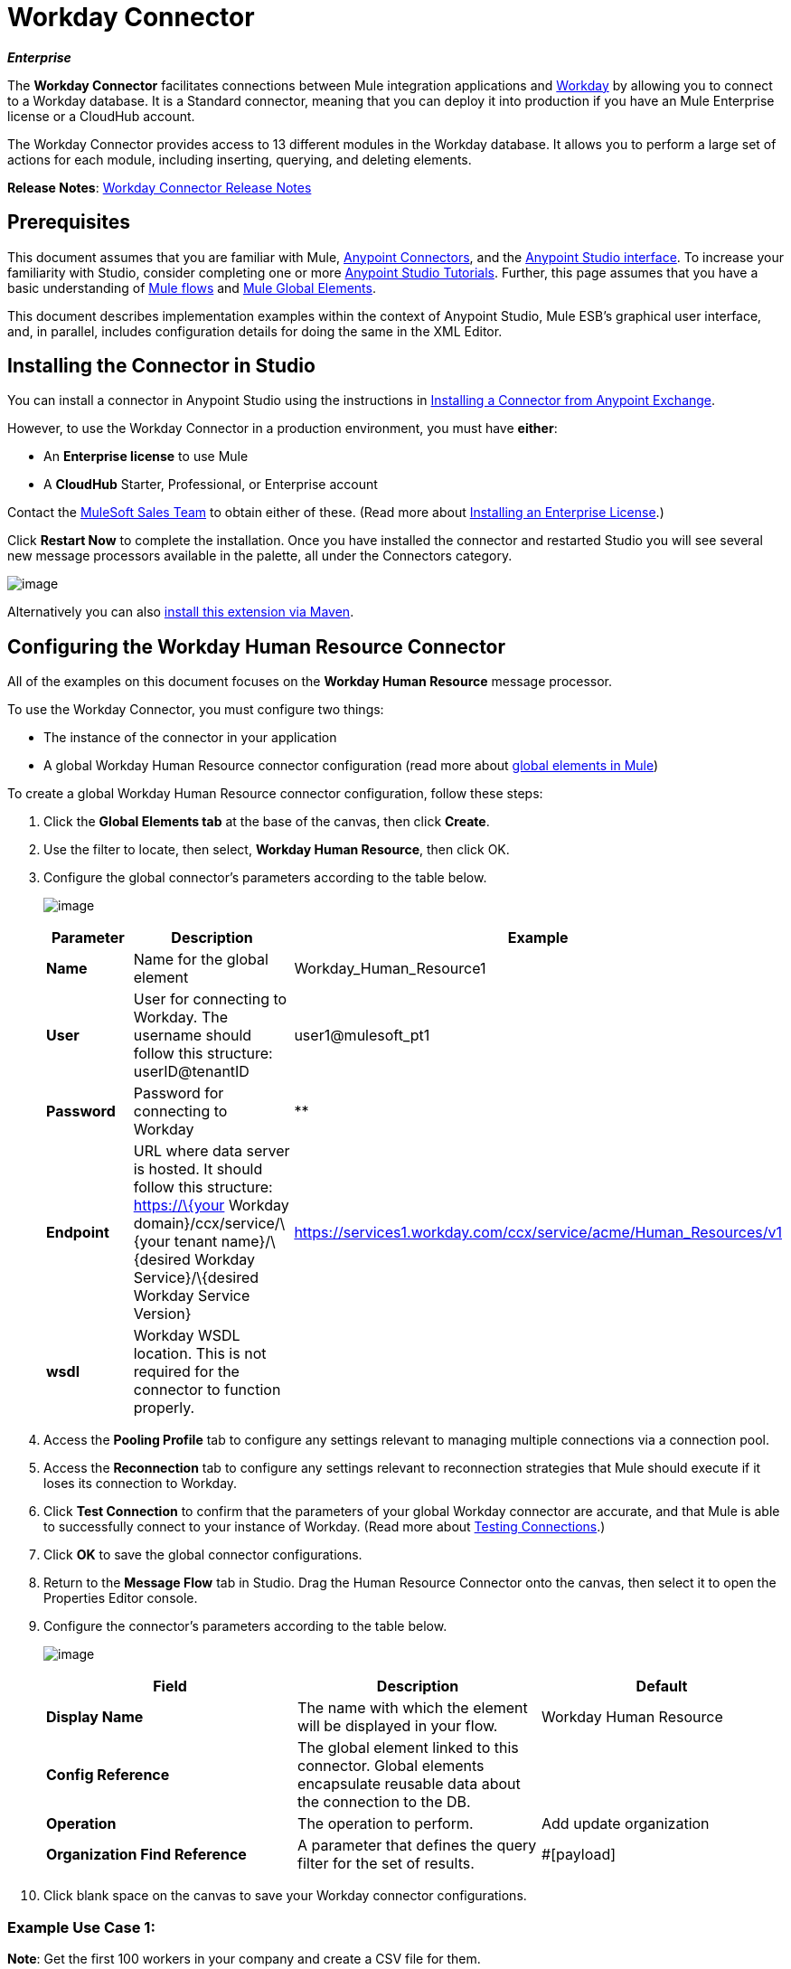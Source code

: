 = Workday Connector
:keywords: anypoint studio, esb, connector, endpoint, workday

*_Enterprise_*

The *Workday Connector* facilitates connections between Mule integration applications and http://www.workday.com[Workday] by allowing you to connect to a Workday database. It is a Standard connector, meaning that you can deploy it into production if you have an Mule Enterprise license or a CloudHub account.

The Workday Connector provides access to 13 different modules in the Workday database. It allows you to perform a large set of actions for each module, including inserting, querying, and deleting elements.

*Release Notes*: link:/release-notes/workday-connector-release-notes[Workday Connector Release Notes]

== Prerequisites

This document assumes that you are familiar with Mule, link:/mule-user-guide/v/3.6/anypoint-connectors[Anypoint Connectors], and the http://www.mulesoft.org/documentation/display/current/Mule+Studio+Essentials[Anypoint Studio interface]. To increase your familiarity with Studio, consider completing one or more http://www.mulesoft.org/documentation/display/current/Basic+Studio+Tutorial[Anypoint Studio Tutorials]. Further, this page assumes that you have a basic understanding of http://www.mulesoft.org/documentation/display/current/Mule+Concepts[Mule flows] and http://www.mulesoft.org/documentation/display/current/Understand+Global+Mule+Elements[Mule Global Elements]. 

This document describes implementation examples within the context of Anypoint Studio, Mule ESB’s graphical user interface, and, in parallel, includes configuration details for doing the same in the XML Editor.

== Installing the Connector in Studio

You can install a connector in Anypoint Studio using the instructions in http://www.mulesoft.org/documentation/display/current/Anypoint+Exchange#AnypointExchange-InstallingaConnectorfromAnypointExchange[Installing a Connector from Anypoint Exchange].

However, to use the Workday Connector in a production environment, you must have *either*:

* An *Enterprise license* to use Mule 
* A *CloudHub* Starter, Professional, or Enterprise account

Contact the mailto:info@mulesoft.com[MuleSoft Sales Team] to obtain either of these. (Read more about http://www.mulesoft.org/documentation/display/current/Installing+an+Enterprise+License[Installing an Enterprise License].)

Click *Restart Now* to complete the installation. Once you have installed the connector and restarted Studio you will see several new message processors available in the palette, all under the Connectors category.

image:/documentation/download/attachments/122752060/workday-module-list.png?version=1&modificationDate=1412096178610[image]

Alternatively you can also http://mulesoft.github.io/workday-connector/guide/install[install this extension via Maven].

== Configuring the Workday Human Resource Connector

All of the examples on this document focuses on the *Workday Human Resource* message processor.

To use the Workday Connector, you must configure two things:

* The instance of the connector in your application
* A global Workday Human Resource connector configuration (read more about http://www.mulesoft.org/documentation/display/current/Understand+Global+Mule+Elements[global elements in Mule])

To create a global Workday Human Resource connector configuration, follow these steps:

. Click the *Global Elements tab* at the base of the canvas, then click *Create*.
. Use the filter to locate, then select, *Workday Human Resource*, then click OK.
. Configure the global connector's parameters according to the table below.
+
image:/documentation/download/attachments/122752060/GE.png?version=1&modificationDate=1387834031786[image]
+
[width="100%",cols="34%,33%,33%",options="header"]
|===
a|
Parameter

 a|
Description

 |Example
|*Name* |Name for the global element |Workday_Human_Resource1
|*User* |User for connecting to Workday. The username should follow this structure: +
userID@tenantID |user1@mulesoft_pt1
|*Password* |Password for connecting to Workday |**
|*Endpoint* |URL where data server is hosted. It should follow this structure: +
 https://\{your Workday domain}/ccx/service/\{your tenant name}/\{desired Workday Service}/\{desired Workday Service Version} | https://services1.workday.com/ccx/service/acme/Human_Resources/v1
|*wsdl* |Workday WSDL location. This is not required for the connector to function properly. | 
|===
. Access the *Pooling Profile* tab to configure any settings relevant to managing multiple connections via a connection pool.
. Access the *Reconnection* tab to configure any settings relevant to reconnection strategies that Mule should execute if it loses its connection to Workday.
. Click *Test Connection* to confirm that the parameters of your global Workday connector are accurate, and that Mule is able to successfully connect to your instance of Workday. (Read more about http://www.mulesoft.org/documentation/display/current/Testing+Connections[Testing Connections].)
. Click *OK* to save the global connector configurations.
. Return to the *Message Flow* tab in Studio. Drag the Human Resource Connector onto the canvas, then select it to open the Properties Editor console.
. Configure the connector's parameters according to the table below.

+
image:/documentation/download/attachments/122752060/Workday1.png?version=1&modificationDate=1398127764724[image]
+
[width="100%",cols="34%,33%,33%",options="header"]
|===
a|
Field

 a|
Description

 a|
Default

|*Display Name* |The name with which the element will be displayed in your flow. |Workday Human Resource
|*Config Reference* |The global element linked to this connector. Global elements encapsulate reusable data about the connection to the DB. | 
|*Operation* |The operation to perform. |Add update organization
|*Organization Find Reference* |A parameter that defines the query filter for the set of results. |#[payload]
|===
+
. Click blank space on the canvas to save your Workday connector configurations.

=== Example Use Case 1:

*Note*: Get the first 100 workers in your company and create a CSV file for them.  

As a recruiter, I want to get a partial list of employees in my company and export the list to a file.

[tabs]
------
[tab,title="STUDIO Visual Editor"]
....

. Drag an HTTP Endpoint into a new flow, and configure it with the following parameters:
+
[cols=",",options="header"]
|===
|Property |Value
|*Host* |`localhost`
|*Path* |`getWorker`
|===
+
image:/documentation/download/attachments/122752060/HTTP-general.png?version=2&modificationDate=1420488955338[image]
image:/documentation/download/attachments/122752060/HTTP-GE.png?version=1&modificationDate=1420489145332[image]
[TIP]
To set the host for the HTTP connector, you need to add a connector configuration. Click the plus
image:/documentation/download/attachments/122752060/plus.png?version=1&modificationDate=1420488598720[image] icon next to *Connector Configuration* (outlined above) to display the global element properties for the HTTP connector. Then, set the value of the *Host* field to `localhost`.
+
The new flow is now reachable through the path `http://localhost:8081/getWorker `

. Add a Groovy transformer after the HTTP endpoint to deal with the message payload.
. Add the following code into the Groovy transformer. This groovy script constructs the SOAP request to get workers out of Workday.
+
[source, code, linenums]
----
// instantiate a new getworkerrequest object
com.workday.hr.GetWorkersRequestType getWorkersType = new com.workday.hr.GetWorkersRequestType();

//OPTIONAL instantiate a responsefilter object to set page number
com.workday.hr.ResponseFilterType responseFilterType = new com.workday.hr.ResponseFilterType();
//Set the page number
responseFilterType.setPage(1);
//set the response filter in the worker object
getWorkersType.setResponseFilter(responseFilterType);

//return the getworkerrequest object as the message payload
return getWorkersType;
----
. Drag a Workday Human Resource connector into the flow. +
 image:/documentation/download/attachments/122752060/workdayFlow1.png?version=1&modificationDate=1420492860332[image]

. Add a new Global element by clicking on the plus sign next to the *Connector Configuration* field. +
 image:/documentation/download/attachments/122752060/wd2.png?version=1&modificationDate=1398128088184[image]

. Configure this Global Element according to the table below (Refer to <<Configuring the Workday Human Resource Connector>> for more details).

+
image:/documentation/download/attachments/122752060/WD-GE.png?version=1&modificationDate=1420493291400[image]
+
[cols=",",options="header"]
|===
|Property |Description
|*Name* |A unique name for this global element to be referenced by connectors
|*user* |User for connecting to Workday, formatted as <user>@<Tenant ID>
|*password* |Workday password
|*endpoint* |URL of your Workday server, in the form https://<Workday domain>/ccx/service/<your tenant name</<desired Workday Service>/<desired Workday Service Version> (for example, `https://services1.workday.com/ccx/service/acme/Human_Resources/v1`).
|===
. Back in the properties editor of the Workday Human Resource connector in your application, configure the remaining parameters according to the table below.
+
[cols=",",options="header"]
|====
|Field |Value
|*Display Name* |Workday Human Resource
|*Config Reference* |Workday_Human_Resource (the name of the global element you created)
|*Operation* |Get workers
|*Workers Request Reference* |Leave the default #[payload]
|====
+
image:/documentation/download/attachments/122752060/wd3.png?version=1&modificationDate=1398128254978[image]

. Add a DataMapper transformer, then configure it as per the steps listed below.
.. For the input type, select *Connector*. The fields should be automatically populated with the following:
+
[cols=",",options="header"]
|===
|Property |Value
|*Connector* |Workday_Human_Resource
|*Operation* |get-workers
|*Object* |GetWorkersResponseType
|===
.. For the output type, select *CSV*, then *User Defined*. Click *Create/Edit Structure...* to specify the following data structure for the output file:
+
[cols=",",options="header"]
|===
|Variable |Type
|*UserID* |String
|*Name* |String
|*Title* |String
|===
.. Once you have defined both input and output, click *Create Mapping*.
.. In the response data provided by the connector (listed in DataMapper's Input pane) find the *worker* element, then drag it to the output root node as shown below. This will create a new *Element Mapping*.
+
image:/documentation/download/attachments/122752060/worker+element.png?version=1&modificationDate=1387487129064[image]

.. Find the input data fields of the *worker* that you want to map to your CSV output file. Drag each input data field to its corresponding output CSV field.
+
image:/documentation/download/attachments/122752060/DM.png?version=1&modificationDate=1387480095276[image]

. Add a File Endpoint at the end of your flow to output the payload to a CSV file. +
  image:/documentation/download/attachments/122752060/workdayFlow1-final_stage.png?version=1&modificationDate=1420493553913[image]
+
Configure the File Endpoint as shown below.
+
[cols=",",options="header"]
|=====
|Property |Value
|*Display Name* |`File`
|*Path* |`<desired path to create files in>`
|*Output Pattern* |`<desired filename>`
|=====

. Run the project as a Mule application.
. From a browser, navigate to `http://localhost:8081/getWorker`.
. Mule performs the query, produces a CSV file with a list of contacts matching the query criteria, and inserts the file in the output folder you specified.

....
[tab,title="XML Editor"]
....

. Add a *`wd-hr:config` global element* to your project, then configure its attributes and child elements according to the table below (see code below for a complete sample).
+
[source,xml, linenums]
----
<wd-hr:config name="Workday_Human_Resource" doc:name="Workday Human Resource" hrUser="<your user name>" hrPassword="<your password>" hrEndpoint="<your server>">
        <wd-hr:connection-pooling-profile initialisationPolicy="INITIALISE_ONE" exhaustedAction="WHEN_EXHAUSTED_GROW"/>
</wd-hr:config>
----
+
[width="100%",cols="50%,50%",options="header"]
|===
a|
Attribute

 a|
Value

|*name* |
`Workday_Human_Resource`
|*doc:name* |
`Workday Human Resource`
|*objectManager* |`EAIObjMgr_enu`
|*hrPassword* |`<your password>`
|*hrEndpoint* |`<your server>`
|*hrUser* |`<your username>`
|===
+
[width="100%",cols="100%",options="header"]
|===
a|
Child Element

|*wd-hr:connection-pooling-profile*
|===
+
[width="100%",cols="50%,50%",options="header"]
|===
a|
Child Element Attribute
a|
Value
a|*initialisationPolicy* |
`INITIALISE_ONE`
|*exhaustedAction* |
`WHEN_EXHAUSTED_GROW`
|===
. Create a Mule flow with an *HTTP endpoint*, configuring the endpoint according to the table below (see code below for a complete sample).
+
[source,xml, linenums]
----
<flow name="workdayFlow1"doc:name="workdayFlow1">
    <http:inbound-endpoint exchange-pattern="one-way"host="localhost"port="8081"path="getWorker"doc:name="HTTP"/>
</flow>
----
+
[width="100%",cols="50%,50%",options="header"]
|====
a|
Attribute
a|
Value
|*exchange-pattern*
a|
one-way
|*host* a|
localhost
|*port* a|
8081
|*path* a|
getWorker
|*doc:name* a|
HTTP
|====
+
The new flow is now reachable through the path `http://localhost:8081/getWorker`. As the exchange pattern is set to one-way, no response message is returned to the requester.
+
. After the HTTP endpoint, add Groovy transformer:
+
[source,xml, linenums]
----
<scripting:transformer doc:name="Groovy">
    <scripting:script engine="Groovy">
    </scripting:script>
</scripting:transformer>
----
+
Include the following code inside the Groovy transformer:
+
[source, code, linenums]
----
//This groovy script constructs the SOAP request to get workers out of workday

// instantiate a new getworkerrequest object
com.workday.hr.GetWorkersRequestType getWorkersType = new com.workday.hr.GetWorkersRequestType();

//OPTIONAL instantiate a responsefilter object to set page number
com.workday.hr.ResponseFilterType responseFilterType = new com.workday.hr.ResponseFilterType();
//Set the page number
responseFilterType.setPage(1);
//set the response filter in the worker object
getWorkersType.setResponseFilter(responseFilterType);

//return the getworkerrequest object as the message payload
return getWorkersType;
----
+
The end result should look like this:
+
[source,xml, linenums]
----
<scripting:transformer doc:name="Groovy">
    <scripting:script engine="Groovy"><![CDATA[//This groovy script constructs the SOAP request to get workers out of workday
// instantiate a new getworkerrequest object
com.workday.hr.GetWorkersRequestType getWorkersType = new com.workday.hr.GetWorkersRequestType();
//OPTIONAL instantiate a responsefilter object to set page number
com.workday.hr.ResponseFilterType responseFilterType = new com.workday.hr.ResponseFilterType();
//Set the page number
responseFilterType.setPage(1);
//set the response filter in the worker object
getWorkersType.setResponseFilter(responseFilterType);
//return the getworkerrequest object as the message payload
return getWorkersType;

]]>
    </scripting:script>
</scripting:transformer>
----
+
. After the Groovy transformer, add a *http://wd-hrget-workers[`wd-hr:get-workers`]* element to your flow, configuring the attributes according to the table below.
+
[cols=",",options="header"]
|====
|Property |Value
|*doc:name* |`Workday Human Resource`
|*config-ref* |`Workday_Human_Resource`
|====
+
The `config-ref` links this connector to the global element you created at the beginning of this example.
. Add a DataMapper element.
+
[source,xml, linenums]
----
<data-mapper:config name="new_mapping_grf" transformationGraphPath="new_mapping.grf" doc:name="DataMapper"/>
----
+
You must configure the DataMapper element through Studio's Visual Editor. Switch the view to Studio's Message Flow view, then click the DataMapper element to set its properties.
+
.. For the input type, select *Connector*. The fields should be automatically populated with the following:
+
[cols=",",options="header"]
|===
|Property |Value
|*Connector* |Workday_Human_Resource
|*Operation* |get-workers
|*Object* |GetWorkersResponseType
|===
.. For the output type, select *CSV*, then *User Defined*. Click *Edit Fields* to specify the following data structure for the output file.
+
[cols=",",options="header"]
|===
|Variable |Type
|*UserID* |String
|*Name* |String
|*Title* |String
|===
.. Once you have defined both input and output, click *Create Mapping*
.. In the response data provided by the connector (listed in DataMapper's Input pane) find the *worker* element, then drag it to the output root node as shown below. This will create a new *Element Mapping*.
+
image:/documentation/download/attachments/122752060/worker+element.png?version=1&modificationDate=1387487129064[image]

.. Find the input data fields of the worker that you want to map to your CSV output file. Drag each input data field to its corresponding output CSV field.
+
image:/documentation/download/attachments/122752060/DM.png?version=1&modificationDate=1387480095276[image]

. Add a ` file:outbound-endpoint ` in the flow after the DataMapper to output the payload into a CSV file. Configure its attributes according to the table below.
+
[source,xml, linenums]
----
<file:outbound-endpoint path="/Users/mulesoft/AnypointStudio/workspace/workday/testfiles" responseTimeout="10000" doc:name="File"/>
----
+
[width="100%",cols="50%,50%",options="header"]
|====
a|
Attribute

 a|
Value

|*path* |location in which you wish to capture the CSV file the application produces
|*responseTimeout* a|
10000
|*doc:name* a|
File
|====

. Run the project as a Mule Application.
. From a browser, navigate to `http://localhost:8081/getWorker` http://localhost:8081/query-opportunities[ ]
. Mule conducts the query, produces a CSV file with a list workers, and inserts the file in the output folder you specified.

....
------

==== Example Code

[NOTE]
====
Keep in mind that for this example to work, you must manually configure the following values of the global Workday HR connector (`wd-hr:config` element):

* hrUser
* hrPassword
* hrEndpoint

Moreover, adjust the filepath configuration to match a valid path on your local system and note that the DataMapper component must be configured manually using Studio's Visual Editor.
====

[source,xml, linenums]
----
<mule xmlns:data-mapper="http://www.mulesoft.org/schema/mule/ee/data-mapper" xmlns:file="http://www.mulesoft.org/schema/mule/file" xmlns:wd-hr="http://www.mulesoft.org/schema/mule/wd-hr" xmlns:scripting="http://www.mulesoft.org/schema/mule/scripting" xmlns:http="http://www.mulesoft.org/schema/mule/http" xmlns:tracking="http://www.mulesoft.org/schema/mule/ee/tracking" xmlns="http://www.mulesoft.org/schema/mule/core" xmlns:doc="http://www.mulesoft.org/schema/mule/documentation"
    xmlns:spring="http://www.springframework.org/schema/beans" version="EE-3.6.1"
    xmlns:xsi="http://www.w3.org/2001/XMLSchema-instance"
    xsi:schemaLocation="http://www.springframework.org/schema/beans http://www.springframework.org/schema/beans/spring-beans-current.xsd
http://www.mulesoft.org/schema/mule/core http://www.mulesoft.org/schema/mule/core/current/mule.xsd
http://www.mulesoft.org/schema/mule/http http://www.mulesoft.org/schema/mule/http/current/mule-http.xsd
http://www.mulesoft.org/schema/mule/ee/tracking http://www.mulesoft.org/schema/mule/ee/tracking/current/mule-tracking-ee.xsd
http://www.mulesoft.org/schema/mule/wd-hr http://www.mulesoft.org/schema/mule/wd-hr/current/mule-wd-hr.xsd
http://www.mulesoft.org/schema/mule/scripting http://www.mulesoft.org/schema/mule/scripting/current/mule-scripting.xsd
http://www.mulesoft.org/schema/mule/file http://www.mulesoft.org/schema/mule/file/current/mule-file.xsd
http://www.mulesoft.org/schema/mule/ee/data-mapper http://www.mulesoft.org/schema/mule/ee/data-mapper/current/mule-data-mapper.xsd">
    <wd-hr:config name="Workday_Human_Resource" hrUser="" hrPassword="" hrEndpoint="" doc:name="Workday Human Resource">
        <wd-hr:connection-pooling-profile initialisationPolicy="INITIALISE_ONE" exhaustedAction="WHEN_EXHAUSTED_GROW"/>
    </wd-hr:config>
#    <http:listener-config name="HTTP_Listener_Configuration"  host="localhost" port="8081" doc:name="HTTP Listener Configuration"/>
    <data-mapper:config name="getworkersresponsetype_to_csv" transformationGraphPath="getworkersresponsetype_to_csv.grf" doc:name="getworkersresponsetype_to_csv"/>

    <flow name="workdayFlow1" doc:name="workdayFlow1">
#       <http:listener config-ref="HTTP_Listener_Configuration" path="getWorker" doc:name="HTTP"/>
     <scripting:transformer doc:name="Groovy">
            <scripting:script engine="Groovy">
                <![CDATA[

//This groovy script constructs the SOAP request to get workers out of workday
// instantiate a new getworkerrequest object
com.workday.hr.GetWorkersRequestType getWorkersType = new com.workday.hr.GetWorkersRequestType();
//OPTIONAL instantiate a responsefilter object to set page number
com.workday.hr.ResponseFilterType responseFilterType = new com.workday.hr.ResponseFilterType();
//Set the page number
responseFilterType.setPage(1);
//set the response filter in the worker object
getWorkersType.setResponseFilter(responseFilterType);
//return the getworkerrequest object as the message payload
return getWorkersType;

                ]]>
            </scripting:script>
        </scripting:transformer>
        <wd-hr:get-workers config-ref="Workday_Human_Resource"  doc:name="Workday Human Resource"/>
        <data-mapper:transform config-ref="getworkersresponsetype_to_csv" doc:name="DataMapper"/>
        <file:outbound-endpoint path="/Users/mulesoft/Documents/connectors/workday/output" outputPattern="workers.csv" responseTimeout="10000" doc:name="File"/>
    </flow>
</mule>
----

== See Also

* Learn about the http://www.mulesoft.org/documentation/display/current/Datamapper+User+Guide+and+Reference[DataMapper] transformer, the most efficient way to assign mappings to data.
*  Read advanced information about the http://mulesoft.github.io/workday-connector/mule/modules.html[Workday Connector], including schema, attributes and security details.
* Read more about http://www.mulesoft.org/documentation/display/current/Anypoint+Connectors[Anypoint Connectors].
